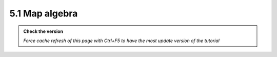 5.1 Map algebra
-----------------

.. admonition:: Check the version

   *Force cache refresh of this page with Ctrl+F5 to have the most update version of the tutorial*

.. raw:: html

    <iframe src="https://docs.google.com/document/d/e/2PACX-1vSsmTUTwAu-98gwjLT1X6-9QjbE_BWeMCjHcJd-VOWM8SZBsojhHhsvqhAmn6_xYg/pub?embedded=true" 
    frameborder=0 
    width="900" 
    height="6000" 
    allowfullscreen="true"  
    mozallowfullscreen="true" 
    webkitallowfullscreen="true"></iframe>